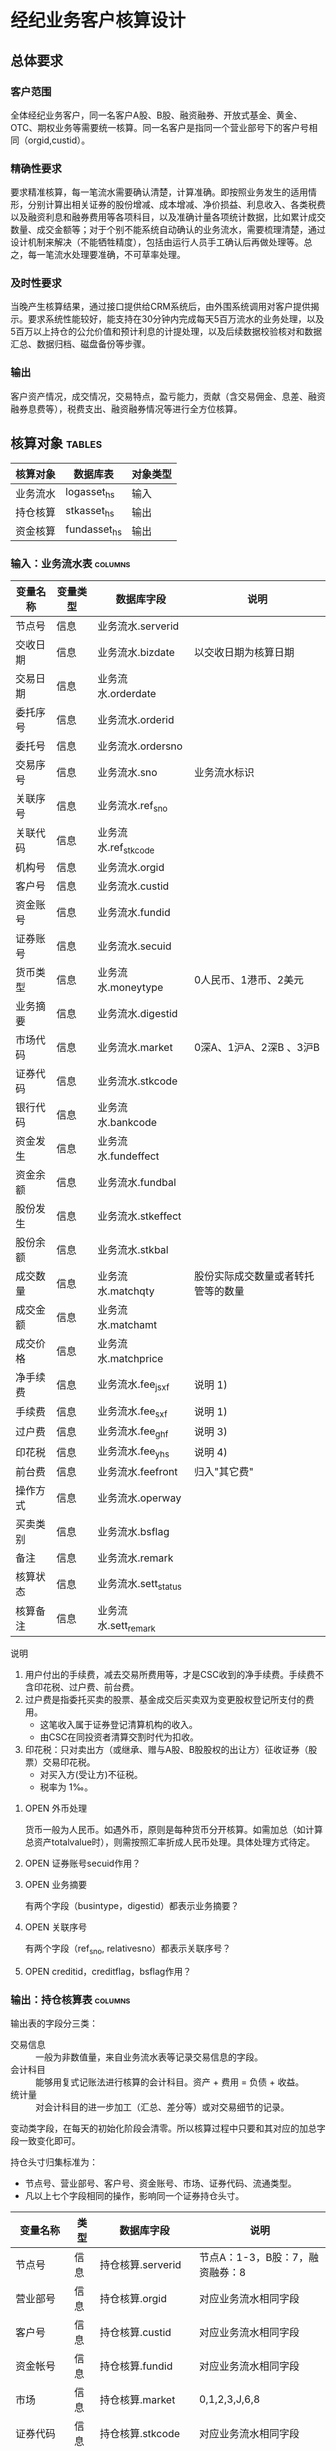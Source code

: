 #+TODO: TODO | DONE
#+TODO: OPEN | CLOSED


* 经纪业务客户核算设计

** 总体要求

*** 客户范围
全体经纪业务客户，同一名客户A股、B股、融资融券、开放式基金、黄金、OTC、期权业务等需要统一核算。同一名客户是指同一个营业部号下的客户号相同（orgid,custid）。

*** 精确性要求
要求精准核算，每一笔流水需要确认清楚，计算准确。即按照业务发生的适用情形，分别计算出相关证券的股份增减、成本增减、净价损益、利息收入、各类税费以及融资利息和融券费用等各项科目，以及准确计量各项统计数据，比如累计成交数量、成交金额等；对于个别不能系统自动确认的业务流水，需要梳理清楚，通过设计机制来解决（不能牺牲精度），包括由运行人员手工确认后再做处理等。总之，每一笔流水处理要准确，不可草率处理。

*** 及时性要求
当晚产生核算结果，通过接口提供给CRM系统后，由外围系统调用对客户提供揭示。要求系统性能较好，能支持在30分钟内完成每天5百万流水的业务处理，以及5百万以上持仓的公允价值和预计利息的计提处理，以及后续数据校验核对和数据汇总、数据归档、磁盘备份等步骤。

*** 输出
客户资产情况，成交情况，交易特点，盈亏能力，贡献（含交易佣金、息差、融资融券息费等），税费支出、融资融券情况等进行全方位核算。


** 核算对象							     :tables:

|----------+--------------+----------|
| 核算对象 | 数据库表     | 对象类型 |
|----------+--------------+----------|
| 业务流水 | logasset_hs  | 输入     |
| 持仓核算 | stkasset_hs  | 输出     |
| 资金核算 | fundasset_hs | 输出     |
|----------+--------------+----------|


*** 输入：业务流水表						    :columns:

|----------+----------+----------------------+------------------------------------|
| 变量名称 | 变量类型 | 数据库字段           | 说明                               |
|----------+----------+----------------------+------------------------------------|
| 节点号   | 信息     | 业务流水.serverid    |                                    |
| 交收日期 | 信息     | 业务流水.bizdate     | 以交收日期为核算日期               |
| 交易日期 | 信息     | 业务流水.orderdate   |                                    |
| 委托序号 | 信息     | 业务流水.orderid     |                                    |
| 委托号   | 信息     | 业务流水.ordersno    |                                    |
| 交易序号 | 信息     | 业务流水.sno         | 业务流水标识                       |
| 关联序号 | 信息     | 业务流水.ref_sno     |                                    |
| 关联代码 | 信息     | 业务流水.ref_stkcode |                                    |
| 机构号   | 信息     | 业务流水.orgid       |                                    |
| 客户号   | 信息     | 业务流水.custid      |                                    |
| 资金账号 | 信息     | 业务流水.fundid      |                                    |
| 证券账号 | 信息     | 业务流水.secuid      |                                    |
| 货币类型 | 信息     | 业务流水.moneytype   | 0人民币、1港币、2美元              |
| 业务摘要 | 信息     | 业务流水.digestid    |                                    |
| 市场代码 | 信息     | 业务流水.market      | 0深A、1沪A、2深B 、3沪B            |
| 证券代码 | 信息     | 业务流水.stkcode     |                                    |
| 银行代码 | 信息     | 业务流水.bankcode    |                                    |
| 资金发生 | 信息     | 业务流水.fundeffect  |                                    |
| 资金余额 | 信息     | 业务流水.fundbal     |                                    |
| 股份发生 | 信息     | 业务流水.stkeffect   |                                    |
| 股份余额 | 信息     | 业务流水.stkbal      |                                    |
| 成交数量 | 信息     | 业务流水.matchqty    | 股份实际成交数量或者转托管等的数量 |
| 成交金额 | 信息     | 业务流水.matchamt    |                                    |
| 成交价格 | 信息     | 业务流水.matchprice  |                                    |
| 净手续费 | 信息     | 业务流水.fee_jsxf    | 说明 1)                            |
| 手续费   | 信息     | 业务流水.fee_sxf     | 说明 1)                            |
| 过户费   | 信息     | 业务流水.fee_ghf     | 说明 3)                            |
| 印花税   | 信息     | 业务流水.fee_yhs     | 说明 4)                            |
| 前台费   | 信息     | 业务流水.feefront    | 归入"其它费"                       |
| 操作方式 | 信息     | 业务流水.operway     |                                    |
| 买卖类别 | 信息     | 业务流水.bsflag      |                                    |
| 备注     | 信息     | 业务流水.remark      |                                    |
| 核算状态 | 信息     | 业务流水.sett_status |                                    |
| 核算备注 | 信息     | 业务流水.sett_remark |                                    |
|----------+----------+----------------------+------------------------------------|


说明  
1)  用户付出的手续费，减去交易所费用等，才是CSC收到的净手续费。手续费不含印花税、过户费、前台费。
3)  过户费是指委托买卖的股票、基金成交后买卖双为变更股权登记所支付的费用。
    - 这笔收入属于证券登记清算机构的收入。
    - 由CSC在同投资者清算交割时代为扣收。
4)  印花税：只对卖出方（或继承、赠与A股、B股股权的出让方）征收证券（股票）交易印花税。
    - 对买入方(受让方)不征税。
    - 税率为 1‰。

**** OPEN 外币处理
货币一般为人民币。如遇外币，原则是每种货币分开核算。如需加总（如计算总资产totalvalue时），则需按照汇率折成人民币处理。具体处理方式待定。

**** OPEN 证券账号secuid作用？
**** OPEN 业务摘要
有两个字段（busintype，digestid）都表示业务摘要？

**** OPEN 关联序号
有两个字段（ref_sno, relativesno）都表示关联序号？

**** OPEN creditid，creditflag，bsflag作用？

*** 输出：持仓核算表						    :columns:

输出表的字段分三类：
-  交易信息 :: 一般为非数值量，来自业务流水表等记录交易信息的字段。
-  会计科目 :: 能够用复式记账法进行核算的会计科目。资产 + 费用 = 负债 + 收益。
-  统计量 :: 对会计科目的进一步加工（汇总、差分等）或对交易细节的记录。

变动类字段，在每天的初始化阶段会清零。所以核算过程中只要和其对应的加总字段一致变化即可。

持仓头寸归集标准为：
  - 节点号、营业部号、客户号、资金账号、市场、证券代码、流通类型。
  - 凡以上七个字段相同的操作，影响同一个证券持仓头寸。

|------------------+------+------------------------+------------------------------------|
| 变量名称         | 类型 | 数据库字段             | 说明                               |
|------------------+------+------------------------+------------------------------------|
| 节点号           | 信息 | 持仓核算.serverid      | 节点A：1-3，B股：7，融资融券：8    |
| 营业部号         | 信息 | 持仓核算.orgid         | 对应业务流水相同字段               |
| 客户号           | 信息 | 持仓核算.custid        | 对应业务流水相同字段               |
| 资金帐号         | 信息 | 持仓核算.fundid        | 对应业务流水相同字段               |
| 市场             | 信息 | 持仓核算.market        | 0,1,2,3,J,6,8                      |
| 证券代码         | 信息 | 持仓核算.stkcode       | 对应业务流水相同字段               |
| 市场价格         | 信息 | 持仓核算.stkprice      | 市场数据表的收盘价                 |
| 流通类型         | 信息 | 持仓核算.ltlx          | 说明 1)                            |
| 计提日期         | 信息 | 持仓核算.jtdate        | 说明 2)                            |
| 公允日期         | 信息 | 持仓核算.gydate        | ？                                 |
| 备注             | 信息 | 持仓核算.remark        | 内容不做限制                       |
|------------------+------+------------------------+------------------------------------|
| 库存成本         | 借方 | 持仓核算.stkcost       | 不含费用                           |
| 浮动盈亏         | 贷方 | 持仓核算.gyvalue       | 等于：市值金额 - 库存成本          |
| 投资收益         | 贷方 | 持仓核算.syvalue       | 核算买卖价差损益（平均成本法）     |
| 利息收入         | 贷方 | 持仓核算.lxsr          | 说明 11)                           |
| 融资利息         | 贷方 | 持仓核算.rzlx          |                                    |
| 融券利息         | 贷方 | 持仓核算.rqlx          |                                    |
| 净手续费         | 借方 | 持仓核算.jsxf          | 即券商佣金                         |
| 印花税           | 借方 | 持仓核算.yhs           |                                    |
| 过户费           | 借方 | 持仓核算.ghf           |                                    |
| 利息税           | 借方 | 持仓核算.lxs           | ？                                 |
| 其它费           | 借方 | 持仓核算.qtfee         |                                    |
|------------------+------+------------------------+------------------------------------|
| 买入数量         | 统计 | 持仓核算.stkbuyqty     | 二级市场买卖交易，统计客户交易量用 |
| 买入金额         | 统计 | 持仓核算.stkbuyamt     |                                    |
| 卖出数量         | 统计 | 持仓核算.stksaleqty    | 二级市场买卖交易，统计客户交易量用 |
| 卖出金额         | 统计 | 持仓核算.stksaleamt    |                                    |
| 其它买入金额     | 统计 | 持仓核算.stkbuyamt_ex  | 说明 3)                            |
| 其它卖出金额     | 统计 | 持仓核算.stksaleamt_ex | 说明 3)                            |
| 转入数量         | 统计 | 持仓核算.stkztgrqty    | 说明 4)                            |
| 转入金额         | 统计 | 持仓核算.stkztgramt    | 说明 4)                            |
| 转出数量         | 统计 | 持仓核算.stkztgcqty    | 说明 4)                            |
| 转出金额         | 统计 | 持仓核算.stkztgcamt    | 说明 4)                            |
| 质押数量         | 统计 | 持仓核算.stkpledge     | 说明 5)                            |
| 借入数量         | 统计 | 持仓核算.stkdebt       | 说明 6)   ?                        |
| 借出数量         | 统计 | 持仓核算.stkloan       | 说明 6)                            |
| 外部转托金额     | 统计 | 持仓核算.stkadjust     | 说明 7)                            |
| 红股数量         | 统计 | 持仓核算.stkhgqty      | 红股价格视为零                     |
| 红利金额         | 统计 | 持仓核算.stkhlamt      |                                    |
| 配股数量         | 统计 | 持仓核算.stkpgqty      | 视为以配股价格购入                 |
| 配股金额         | 统计 | 持仓核算.stkpgamt      |                                    |
| 库存数量         | 统计 | 持仓核算.stkqty        | 说明 8)                            |
| 调整数量         | 统计 | 持仓核算.stkqty_tz     | 说明 9)                            |
| 调整金额         | 统计 | 持仓核算.stkqty_tzje   | 说明 9)                            |
| 债券票面利息     | 统计 | 持仓核算.bondintr      | 说明 10)                           |
| 预计利息         | 统计 | 持仓核算.aiamount      | 说明 10)                           |
| 利息成本         | 统计 | 持仓核算.aicost        | 说明 10)                           |
| 利息计提         | 统计 | 持仓核算.lxjt          | 说明 10)                           |
| 回购利息         | 统计 | 持仓核算.hglx          |                                    |
| 市值金额         | 统计 | 持仓核算.mktvalue      | 等于：市场价格 * 库存数量          |
| 费用             | 统计 | 持仓核算.fee           | 说明 12)                           |
| 库存数量变动     | 统计 | 持仓核算.stkqty_ch     | 等于：差分 库存数量                |
| 库存成本变动     | 统计 | 持仓核算.stkcost_ch    | 等于：差分 库存成本                |
| 外部转托金额变动 | 统计 | 持仓核算.stkadjust_ch  | 等于：差分 外部转托金额            |
| 投资收益变动     | 统计 | 持仓核算.syvalue_ch    | 等于：差分 投资收益                |
| 浮动盈亏变动     | 统计 | 持仓核算.gyvalue_ch    | 等于：差分 浮动盈亏                |
| 利息收入变动     | 统计 | 持仓核算.lxsr_ch       | 等于：差分 利息收入                |
| 融资利息变动     | 统计 | 持仓核算.rzlx_ch       | 等于：差分 融资利息                |
| 融券利息变动     | 统计 | 持仓核算.rqlx_ch       | 等于：差分 融券利息                |
| 费用变动         | 统计 | 持仓核算.fee_ch        | 等于：差分 费用                    |
| 利息成本变动     | 统计 | 持仓核算.aicost_ch     | 等于：差分 利息成本                |
| 利息计提变动     | 统计 | 持仓核算.lxjt_ch       | 等于：差分 利息计提                |
| 回购利息变动     | 统计 | 持仓核算.hglx_ch       | 等于：差分 回购利息                |
| 净手续费变动     | 统计 | 持仓核算.jsxf_ch       | 等于：差分 净手续费                |
| 印花税变动       | 统计 | 持仓核算.yhs_ch        | 等于：差分 印花税                  |
| 过户费变动       | 统计 | 持仓核算.ghf_ch        | 等于：差分 过户费                  |
| 其它费变动       | 统计 | 持仓核算.qtfee_ch      | 等于：差分 其它费                  |
| 利息税变动       | 统计 | 持仓核算.lxs_ch        | 等于：差分 利息税                  |
|------------------+------+------------------------+------------------------------------|

说明
1)  流通类型相当于证券代码的补充。包括：00流通股 01限售流通 03申购状态 06融资回购 07融券回购 80多仓 81空仓。
    - 正常情况下一般都是00流通股，涉及到新股申购、未上市股份、融资融券、期货期权时才不为00。
2)  计提的目的是更新市场价值（MTM）和利息积数（accrual），是每天的一次操作。
    - 在核算完成后由外部单独步骤“公允与利息处理”触发。
3)  不参与交易量统计,非交易量金额，如ETF申赎现金替代、转债转股资金、行权资金等。
4)  是指在公司内部不同资产形式的转换，区别从外部转入转出的资产。
    - 含转托管入或出、ETF申赎转入或出、转债转股入或出、合并拆分入或出、ETF认购入或出、其他转换类入或出等。
    - 转入转出价格一般指定为当日收盘价格。不影响资金发生。 
5)  质押的证券不影响成本。相当于把证券“冻结”，因此会限制可出售的证券数量。
6)  借出证券不影响成本。但会减少允许出售的份数。
7)  外部转托管金额记录非我公司资产之间的转入转出。此项引起的资产增加或减少，视同基金的申购或退出。
    - 参考价格为当日收盘价。
8)  库存数量等于：(买入数量-卖出数量)+(转入数量-转出数量)+红股数量+配股数量-还本数量（未列出）
9)  调整数量和调整金额可正可负。用于分红到帐和除权除息不同步时校正市值。
10) 与债券利息有关各统计量的关系：
    - 预计利息是截至当天属于客户，但还未交收的利息。
    - 预计利息 = 库存数量 * 债券票面利息 = 利息成本 + 利息计提
    - 利息成本是所有债券交易全价与净价之差部分的累积（前手息）。
    - 债券卖出时，利息成本按卖出数量与库存数量的比例计减。
    - 利息计提是由于客户持有债券挣得的利息部分。
    - 利息计提 = 预计利息 - 利息成本
    - 债券票面利息 = 预计利息 / 库存数量
11) 利息收入核算已经交收的股息或者债券利息。
    - 判断是股息还是债券利息，可由证券代码进行区分。
    - 卖出债券时，按照卖出利息金额-利息成本记增。（合理？）
12)  费用汇总所有税费和手续费，等于：净手续费 + 印花税 + 过户费 + 利息税 + 其它费。



**** OPEN 利息税计算？

**** OPEN 公允日期
和“计提日期”的关系？gydate = jtdate?

**** OPEN 债券票面利息
债券票面利息bondintr和利息收入lxsr有什么区别？债券每日计提利息的金额在哪里保存？
债券卖出时利息收入的计算按利息成本平均，是否合理？

**** OPEN 借入的证券，如何核算成本？
比如出售借入的证券，按什么成本核算损益？
涉及借入证券的业务是否为：融券借入（553003）？

**** OPEN 转托管
从logasset记录来看，无论内部还是外部转托管都不涉及资金账户（logasset.fundeffect=0）。即转托管只是证券份额的转移。

外部转托管的digestid：
- 转托管入（220015）（目前无记录）
- 转托管出（221014）        

转托管出（221014），logasset.remark又有两种情况。这两种情况分别对应什么业务实质？
- 转托管，matchprice,matchamount = 0
- 转托管出，matchprice,matchamount > 0

托管转出转入后由于证券份数发生了变化，必定影响成本。问题是成本应以什么标准增减（matchamount？但是很多情况下没有matchamount。是否应使用目前单位成本？，这样不会影响单位成本）。

由于不涉及资金科目，需要有一个“转托管成本”科目，以和“证券成本”科目搭配，否则借贷不平了。这个科目是否就是stkadjust的作用？

内部转托管的digestid：
- 内部转托管出（150028）
- 股份认领（150030）

logasset中，只有stkeffect不为零。这里仍然有确定成本变化量的问题。


如何影响份数？用当日收盘价？

转托管只有深市有，沪市是没有的。


*** 输出：资金资产核算表					    :columns:

资金头寸归集标准为：
  - 节点号、营业部号、客户号、银行代码、资金账号、货币类型。
  - 凡以上五个字段相同的操作，影响同一个资金头寸。


|------------------+------+------------------------+-----------------------------------------------|
| 变量名称         | 类型 | 数据库字段             | 说明                                          |
|------------------+------+------------------------+-----------------------------------------------|
| 节点号           | 信息 | 资金核算.serverid      | 对应业务流水相同字段                          |
| 营业部号         | 信息 | 资金核算.orgid         | 对应业务流水相同字段                          |
| 客户号           | 信息 | 资金核算.custid        | 对应业务流水相同字段                          |
| 资金帐号         | 信息 | 资金核算.fundid        | 对应业务流水相同字段                          |
| 货币类型         | 信息 | 资金核算.moneytype     | 对应业务流水相同字段                          |
| 银行代码         | 信息 | 资金核算.bankcode      | 开户行标识                                    |
| 统计日期         | 信息 | 资金核算.tjdate        |                                               |
| 备注             | 信息 | 资金核算.remark        | 不限制内容                                    |
|------------------+------+------------------------+-----------------------------------------------|
| 本日余额         | 借方 | 资金核算.fundbal       | 借出、借入的金额会影响余额                    |
| 在途未收         | 借方 | 资金核算.funduncome    | 应收账款                                      |
| 在途未付         | 贷方 | 资金核算.fundunpay     | 应付账款                                      |
| 借出金额         | 借方 | 资金核算.fundloan      | 拆借资产                                      |
| 借入金额         | 贷方 | 资金核算.funddebt      | 拆借负债                                      |
| 利息积数         | 贷方 | 资金核算.fundintr      | 未发放的利息收入 说明 1)                      |
| 累计结息         | 贷方 | 资金核算.fundaward     | 已经发放的利息收入 说明 1)                    |
|------------------+------+------------------------+-----------------------------------------------|
| 存款金额         | 统计 | 资金核算.fundsave      |                                               |
| 取款金额         | 统计 | 资金核算.fundunsave    |                                               |
| 外部资产增减     | 统计 | 资金核算.fundadjust    | 说明 2)                                       |
| 上日余额         | 统计 | 资金核算.fundlastbal   |                                               |
| 本日余额变动     | 统计 | 资金核算.fundbal_ch    | 等于：差分 本日余额                           |
| 存款金额变动     | 统计 | 资金核算.fundsave_ch   | 等于：差分 存款金额                           |
| 取款金额变动     | 统计 | 资金核算.fundunsave_ch | 等于：差分 取款金额                           |
| 借出金额变动     | 统计 | 资金核算.fundloan_ch   | 等于：差分 借出金额                           |
| 借入金额变动     | 统计 | 资金核算.funddebt_ch   | 等于：差分 借入金额                           |
| 在途未收变动     | 统计 | 资金核算.funduncome_ch | 等于：差分 在途未收                           |
| 在途未付变动     | 统计 | 资金核算.fundunpay_ch  | 等于：差分 在途未付                           |
| 外部资产增减变动 | 统计 | 资金核算.fundadjust_ch | 等于：差分 外部资产增减                       |
| 利息积数变动     | 统计 | 资金核算.fundintr_ch   | 等于：差分 利息基数                           |
| 累计结息变动     | 统计 | 资金核算.fundaward_ch  | 等于：差分 累计结息                           |
| 总资产           | 统计 | 资金核算.totalvalue    | 说明 3)                                       |
| 单位净值         | 统计 | 资金核算.nav           | 说明 4)                                       |
| 总市值           | 统计 | 资金核算.mktvalue      | 等于：持仓核算表.市值金额，对所有证券代码求和 |
| 总份额           | 统计 | 资金核算.totalfe       | 说明 5)                                       |
|------------------+------+------------------------+-----------------------------------------------|


说明
1) 客户资金按活期存款计息，每季度发放。
    - 发放的总额就是累计结息。
    - 利息积数记录在发放利息之前已经累积的利息金额。类似于利息计提。
2)  包括资金转入转出或者外部转托管，影响折算份额的计算。
3)  总资产记录客户的净资产（资产－负债），包含客户持有的所有证券和现金。
    - 等于：总市值 + 本日余额 + 应收帐款 + 借出金额 - 借入金额
4)  单位净值等于：总资产/总份额，年初初始化为1，根据净值增减评判盈利能力。
5)  年初初始化,后续根据存取款按照当日单位净值折算成申购或者退出份额。  


**** OPEN 关于客户盈利能力评价
为合理评价客户盈利能力，需处理由于资本金频繁增减带来的利润。一个想法是
把客户按照一只基金对待。相关的字段是：

- 外部转托金额：持仓核算.stkadjust  
- 外部资产增减：资金核算.fundadjust
- 外部资产增减变动：资金核算.fundadjust_ch
- 总资产：资金核算.totalvalue
- 单位净值：资金核算.nav
- 总市值：资金核算.mktvalue
- 总份额：资金核算.totalfe

目前尚没有想清楚具体处理逻辑，以上字段暂不参加核算。

**** OPEN 累计结息 fundaward

建议增加“应收利息”科目，这样对资金活期利息的处理更加完整：

|----------------------------+----------+----------+--------------|
| 日期                       | 借方     | 贷方     | 金额         |
|----------------------------+----------+----------+--------------|
| 每日计提                   | 应收利息 | 利息积数 | 每日计提金额 |
| 结息日：入资金余额         | 资金余额 | 应收利息 | 结息金额     |
| 结息日：利息积数转累计结息 | 利息积数 | 累计结息 | 结息金额     |
|----------------------------+----------+----------+--------------|

**** OPEN 外部资产增减
fundasset_hs.fundadjust = stkasset_hs.stkadjust ?
目前不参加核算？



** 处理逻辑

*** 动作类型

 
|----------+------+----------+---------------------------------------------------------------|
| 动作     | 类型 | 动作代码 | 说明                                                          |
|----------+------+----------+---------------------------------------------------------------|
| 交易买入 | 动作 | 0B       | 买卖交易，一般会实际产生手续费                                |
| 交易卖出 | 动作 | 0S       |                                                               |
| 内部转入 | 动作 | ZR       | 资产不同形式资产的转换，比如ETF股票换基金，可转债转换为股票等 |
| 内部转出 | 动作 | ZC       |                                                               |
| 外部转入 | 动作 | WR       | 资产向我公司之外转出或者从外部转入进来                        |
| 外部转出 | 动作 | WC       |                                                               |
| 红股红利 | 动作 | HG       |                                                               |
| 股票配股 | 动作 | PG       |                                                               |
| 质押入库 | 动作 | ZYR      |                                                               |
| 质押出库 | 动作 | ZYC      |                                                               |
| 证券融入 | 动作 | RR       |                                                               |
| 证券融出 | 动作 | RC       |                                                               |
| 基金申购 | 动作 | EB       |                                                               |
| 基金赎回 | 动作 | ES       |                                                               |
|----------+------+----------+---------------------------------------------------------------|


*** 公共过程参数说明

nb_Cust_Stkasset_Commit


| 参数名称     | 类型 | 说明                                                   |
|--------------+------+--------------------------------------------------------|
| @action      | 参数 | 动作类型                                               |
| @matchqty    | 参数 | 成交数量                                               |
| @matchamt    | 参数 | 成交金额                                               |
| @matchamt_ex | 参数 | 成交金额扩展                                           |
| @aiamount    | 参数 | 债券票面金额，债券成交金额+债券票面金额=实际发生金额。 |
| @fundeffect  | 参数 | 资金发生数，指实际资金发生数                           |
| @stkeffect   | 参数 | 股份变动，股份实际变动数量，区别正负号                 |
| @stkcost_ch  | 参数 | 成本金额，买入记增，卖出按实际数量摊销后记减           |
| @syvalue_ch  | 参数 | 投资收益，卖出或划出时，按照卖出金额减去摊销成本记增   |
| @aicost_ch   | 参数 | 利息成本，债券买入记增，卖出按实际数量摊销后记减       |
| @lxsr_ch     | 参数 | 利息收入                                               |
| @fee         | 参数 |                                                        |
| @jsxf        | 参数 | 券商佣金(净手续费)                                     |
| @yhs         | 参数 | 印花税                                                 |
| @ghf         | 参数 | 过户费                                                 |
| @qtfee       | 参数 | 其他费用                                               |
| @lxs         | 参数 | 利息税                                                 |

说明
- 成交金额扩展，不对应真实资金发生，一般指证券替换类业务证券市值折算出的金额。
  - 例如ETF申购赎回或债券转股，证券转托管折算的金额，此字段用于统计金额，永远为正数。
- 利息收入，债券卖出或兑付兑息火划出时，按照卖出利息金额减去摊销利息成本记增。

** 业务核算办法

*** 证券买卖

**** 证券买入（220000）						       :交易买入:

- 成交金额影响成本
- 不影响投资收益
- 费用处理：先把总费用（手续费）计入其它费用，再从其它费用中扣除过户费和券商佣金（净手续费）


| 借方     | 贷方     | 金额     |
|----------+----------+----------|
| 库存成本 | 资金余额 | 成交金额 |
| 其它费   | 资金余额 | 手续费   |
| 过户费   | 其它费   | 过户费   |
| 净手续费 | 其它费   | 净手续费 |

- 库存成本 += 成交金额
- 资金余额 -= 成交金额 + 手续费
- 过户费   += 过户费
- 净手续费 += 净手续费
- 其他费   += 手续费 - 过户费 - 净手续费

- 买入数量 += 成交数量
- 买入金额 += 成交金额

@action
@matchqty
@matchamt
@matchamt_ex
@aiamount
@fundeffect
@stkeffect 
@stkcost_ch
@syvalue_ch
@aicost_ch 
@lxsr_ch           
@fee       
@jsxf      
@yhs       
@ghf       
@qtfee     
@lxs       
)
  
**** Tn证券买入（220100）

- T+n证券买入在T+n日入账。此时在核算上已经和T+0买入的证券没有区别，只是成交价格是T日确定的。
- 核算办法同：证券买入（220000）

**** 沪港通股票买入（220094）

- 核算办法同：证券买入（220000）

**** 证券卖出（221001）

- 成交数量按照平均价格影响成本
- 卖出价格和平均持仓价格之差乘以卖出数量为投资收益（可正可负）
- 应检查卖出数量在可允许范围之内


| 借方     | 贷方     | 金额                           |
|----------+----------+--------------------------------|
| 资金余额 | 投资收益 | 成交金额                       |
| 投资收益 | 库存成本 | 库存成本 * 成交数量 / 库存数量 |
| 其它费   | 资金余额 | 手续费                         |
| 印花税   | 其它费   | 印花税                         |
| 净手续费 | 其它费   | 净手续费                       |

- 资金余额 += 成交金额 - 手续费
- 投资收益 += 成交金额 - 库存成本 * 成交数量 / 库存数量
- 库存成本 -= 库存成本 * 成交数量 / 库存数量
- 净手续费 += 净手续费
- 印花税   += 印花税
- 其他费   += 手续费 - 印花税 - 净手续费

- 卖出入数量 += 成交数量
- 卖出金额 += 成交金额

**** Tn证券卖出（221101）

- T+n证券卖出在T+n日入账。此时在核算上已经和T+0卖出的证券没有区别，只是成交价格是T日确定的。
- 核算办法同：证券卖出（221001）

**** 沪港通股票卖出（220095）

- 核算办法同：证券卖出（221001）

**** 债券兑付（221009）

- 有还份数和降低票面两种情况。区分标准是看成交数量。
  - 成交数量 > 0：还份数，视为卖出
  - 成交数量 = 0：降低票面价格
- 还本价格（100）和平均持仓价格之差乘以还本数量为投资收益（可正可负）

若为还份数情况：

| 借方     | 贷方     | 金额                           |
|----------+----------+--------------------------------|
| 资金余额 | 投资收益 | 成交金额                       |
| 投资收益 | 库存成本 | 库存成本 * 成交数量 / 库存数量 |


- 资金余额 += 成交金额
- 投资收益 += 成交金额 - 库存成本 * 成交数量 / 库存数量
- 库存成本 -= 库存成本 * 成交数量 / 库存数量

- 库存数量 -= 成交数量

若为降低票面价格情况：

| 借方     | 贷方     | 金额                                     |
|----------+----------+------------------------------------------|
| 资金余额 | 投资收益 | 成交金额                                 |
| 投资收益 | 库存成本 | 库存成本 * 成交金额 /（100 * 库存数量）  |

- 资金余额 += 成交金额
- 投资收益 += 成交金额 - 库存成本 * 成交金额 /（100 * 库存数量）
- 库存成本 -= 库存成本 * 成交金额 /（100 * 库存数量）

*** 利息处理

**** 红利入账（2-21007）

- 成交金额入利息收入
- 无费用处理

| 借方     | 贷方     | 金额     |
|----------+----------+----------|
| 资金余额 | 利息收入 | 成交金额 |

- 资金余额 += 成交金额
- 利息收入 += 成交金额

- 红利金额 += 成交金额

**** 基金红利拨入（240507）

- 核算办法同：红利入账（221007）

**** 沪港通红利发放（220096）

- 核算办法同：红利入账（221007）

**** 红利认领（150032）

- 核算办法同：红利入账（221007）

**** 红股入账（220010）

- 只有成交数量，增加持仓数量但不影响成本（红股价格为零）
- 不影响资金
- 无费用处理

- 红股数量 += 成交数量

**** 债券兑息（221008）

- 核算办法同：红利入账（221007）
- 可从证券代码区分股票分红和债券利息

*** 费用处理

**** 查询收费（222006）

- 前台费入其它费
- 不影响持仓成本

| 借方   | 贷方     | 金额   |
|--------+----------+--------|
| 其他费 | 资金余额 | 前台费 |

- 其它费   += 前台费
- 资金余额 -= 前台费


*** 其它业务

**** 偿还融资负债本金（552017）
**** 银行转证券（160021）
**** 证券转银行（160022）
**** 偿还融资利息（552001）
**** 担保品卖出（550005）
**** 担保品买入（550001）
**** 利息归本（140011）
**** 申购还款（221024）
**** 新股申购（220023）
**** 基金申购拨出（240509）
**** ETF 赎回增股（220039）
**** 融资买入（550002）
**** 融资借入（553001）
**** 融资借出（553002）
**** ETF 申购减股（221036）
**** 股息红利差异扣税（140203）
**** 融券购回（221035）
**** 融券回购（220003）
**** 基金赎回拨入（240511）

**** 指定交易（220032）
**** 卖券还款（550003）
**** 沪港通组合费（220097）

**** ETF 现金替代返款（221040）
**** ETF 现金替代扣款（220041）
**** 还券划出（551007）
**** 新股入帐（220004）
**** 开放基金赎回（221049）
**** 申购中签（220027）
**** 报价融券回购（220006）
**** 报价融资回购（221003）
**** 报价融资购回（220035）
**** 报价融券购回（221033）
**** ETF 申购退款（221038）
**** 开放基金申购（220049）
**** 股份转出（221006）
**** 偿还融券负债（552018）
**** 融券卖出（550006）
**** 融券借入（553003）
**** 融券借出（553004）
**** 担保物转入（551001）
**** 开放基金拆分增股（220056）
**** 偿还融券费用（552003）
**** 台帐间现金划转存（140055）
**** 台帐间现金划转取（140057）
**** 股份转入（220005）
**** 担保物转出（551005）
**** 开放基金合并减股（221056）
**** ETF 基金赎回（221037）
**** ETF 基金申购（220038）

**** ETF 现金差额返款（221039）
**** ETF 现金差额扣款（220042）
**** 基金认购拨出（240508）
**** 融资购回（220034）
**** 融资回购（221002）
**** 定时定额申购拨出（240510）
**** 限售股转让扣税（221042）
**** 配股权证（221011）
**** 配售缴款（220031）
**** 配售股份（220030）
**** 配股缴款（220012）
**** 配股入帐（221013）
**** 开放基金拆分减股（221057）
**** 买券还券（550007）
**** ETF 赎回收费（220048）
**** 基金上折（220137）
**** 基金下折（220138）
**** 删除过期证券（110434）
**** 股票质押初始融资（221204）
**** 股票质押融券购回（221343）
**** 股票质押初始融券（221207）
**** 股票质押融资购回（221243）
**** EFT 申购收费（220047）
**** 撤销指定（220033）
**** ETF 申购补扣（220040）
**** 金融认购拨出（260508）
**** 开放基金合并增股（220057）
**** 撤指转出（221032）
**** 投票确认（222004）
**** 金融强行赎回拨入（260512）
**** 质押入库（221060）
**** LOF认购（220024）
**** 指定入帐（220016）
**** 转托管出（221014）
**** 股票质押借方部分（221253）
**** 三方存管现金蓝补（940008）
**** 报价融资提前购回（221023）
**** 报价融券提前购回（221034）
**** 质押出库（220060）
**** 三方存管现金红冲（940029）
**** 转托管入（220015）
**** 偿还融资逾债罚息（552012）
**** 基金申购失败拨入（240514）
**** 基金强行赎回拨入（240512）
**** 偿还融资逾期利息（552006）
**** 偿还融资逾利罚息（552011）
**** 股份认领（150030）
**** 债券转股回售转出（221017）
**** 转股入帐（220018）
**** 转股零款（221031）
**** 融资平仓（550004）
**** 证券分拆记增/基（551021）
**** 偿还融券头寸全额（552037）
**** 偿还融券特殊占用（552030）
**** 证券分拆记减/基（551020）
**** 上证LOF确认返款（220136）
**** OTC资金划出（140212）
**** 上证LOF赎回（220085）
**** 基金认购失败拨入（240513）
**** 偿还融资头寸全额（552034）
**** 余券转入（551004）
**** 余券转出（551008）
**** 还券转余券（554007）
**** 偿还融券权益金额（552008）
**** 还转融通证券本券（550122）
**** 收转融通证券本券（550121）
**** 券源划出（551006）
**** 上证LOF确认扣款（220135）
**** 调帐转帐转入（168007）
**** OTC资金划入（140211）
**** 上证LOF申购（220084）
**** 转帐支票取（140024）
**** 自主行权扣款（220058）
**** 自主行权增股（220059）
**** 股息红利扣税蓝补（140205）
**** 内部转托管出（150028）
**** 调帐转帐转出（168008）
**** 配股退款退息（221012）
**** 转融通出借归还（221091）
**** 转融通出借利息（221092）
**** 快速过户拨入（240562）
**** 自主行权提交所得（580509）
**** 冲正证券转银行（160024）
**** 转帐支票存（140004）
**** 证券红冲（150001）
**** 偿还融资头寸空闲（552036）
**** 定时定额失败拨入（240515）
**** 基金清盘资金拨入（240521）
**** 转融通出借证券（221090）
**** 偿还融券逾期费用（552009）
**** 港股通送股上市（220114）
**** 港股通非交易出（220116）
**** 股票质押借方补质（221251）
**** 偿还融券逾费罚息（552015）
**** 偿还融券逾债罚息（552016）
**** 券源划入（551002）
**** 股票质押利息扣收（140200）
**** 证券蓝补（150002）
**** 要约资金（221022）
**** 债券回售赎回资金（221019）
**** 要约确认（220020）
**** 融券平仓（550008）
**** 要约解除（221021）
**** 港股通非交易入（220115）
**** 基金交易资金划入（240516）
**** 保险资金划出（140502）
**** 转融通出借权益（221095）
**** 现金红冲（140029）
**** 沪港通权证卖出（220099）
**** 存折取（140022）
**** 国债预发额度注册（221350）
**** 国债预发额度注销（221351）
**** 股票质押利息偿还（141106）
**** 现金取（140021）
**** 现金蓝补（140008）
**** 开放基金强行赎回（221050）
**** 预发行卖资金清算（221357）
**** 三方存管加银行+（940012）
**** 三方存管加银行-（940013）
**** 存折存（140002）
**** 沪港通供股（220121）
**** 预发行买资金清算（221356）
**** 约定融券回购（220007）
**** 开放基金认购（220050）
**** 开放基金认购入帐（220051）
**** 约定融资回购（221004）
**** 现金存（140001）
**** 三方存管减银行-（940010）
**** 三方存管减银行+（940011）
**** 港股通撤指交易（220119）
**** 国债预发行客买入（221352）
**** 国债预发行客卖出（221353）
**** 开放基金认购退款（220054）
**** 约定融资购回（220043）
**** 约定融券购回（221043）
**** 冲正银行转证券（160023）
**** 支票蓝补（140009）
**** 支票红冲（140030）
**** 还转融通权益补偿（550126）
**** 基金资金拨出（240502）
**** 报价入库（221067）
**** 非公开优先股转出（220093）
**** 报价出库（220067）
**** 专户基金申购（220090）
**** 内部转托管出取消（150031）
**** 理财产品转让拨入（240523）
**** 理财产品转让拨出（240524）
**** 转托管费（222003）
**** 银证转帐调帐存（160031）
**** 偿还融资管理费（552002）
**** 余券红利划入（554003）
**** 余券红利划出（554004）
**** 专户基金赎回（220091）
**** 沪港通零股现金（220108）
**** 港股通指定交易（220118）
**** 银证转帐调帐取（160032）
**** 罚息归本（140032）






